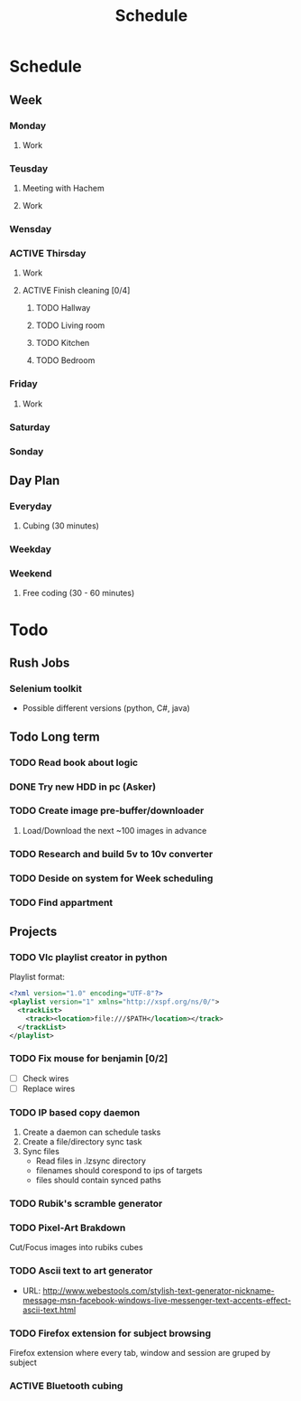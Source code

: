 #+Title: Schedule
#+ARCHIVE: ~/org/archive.org::datetree/* Scheduled

* Schedule
** Week
*** Monday
:LOGBOOK:
- State "ACTIVE"     from "TODO"       [2019-10-28 Mon 10:27]
- State "TODO"       from              [2019-10-28 Mon 10:27]
:END:
**** Work
SCHEDULED: <2019-11-04 Mon 09:30>
*** Teusday
**** Meeting with Hachem
SCHEDULED: <2019-10-29 Tue 10:00>
**** Work
SCHEDULED: <2019-11-05 Tue 9:30>
*** Wensday
:LOGBOOK:
- State "ACTIVE"     from "TODO"       [2019-10-30 ons 08:59]
- State "TODO"       from              [2019-10-30 ons 08:59]
:END:
*** ACTIVE Thirsday
:LOGBOOK:
- State "ACTIVE"     from "TODO"       [2019-10-31 tor 05:29]
- State "TODO"       from              [2019-10-31 tor 05:29]
- State "TODO"       from "ACTIVE"     [2019-10-27 Sun 14:13]
:END:

**** Work
SCHEDULED: <2019-10-31 Thu 09:30>

**** ACTIVE Finish cleaning [0/4]
:LOGBOOK:
- State "ACTIVE"     from "TODO"       [2019-10-24 Thu 17:55]
- State "TODO"       from              [2019-10-24 Thu 10:47]
:END:

***** TODO Hallway
:LOGBOOK:
- State "TODO"       from              [2019-10-24 Thu 10:47]
:END:

***** TODO Living room
:LOGBOOK:
- State "TODO"       from              [2019-10-24 Thu 10:47]
:END:

***** TODO Kitchen
:LOGBOOK:
- State "TODO"       from              [2019-10-24 Thu 10:48]
:END:

***** TODO Bedroom
:LOGBOOK:
- State "TODO"       from              [2019-10-24 Thu 10:48]
:END:

*** Friday
**** Work
SCHEDULED: <2019-11-01 Fri 09:30>
*** Saturday
*** Sonday
:LOGBOOK:
- State "OFF"        from "ON"         [2019-10-28 Mon 10:27]
- State "ON"         from "PUNY"       [2019-10-28 Mon 10:27]
- State "PUNY"       from "IMPORTANT"  [2019-10-28 Mon 10:27]
- State "IMPORTANT"  from "DONE"       [2019-10-28 Mon 10:27]
- State "DONE"       from "ACTIVE"     [2019-10-28 Mon 10:27]
- State "ACTIVE"     from "TODO"       [2019-10-27 Sun 14:13]
- State "TODO"       from              [2019-10-27 Sun 14:13]
:END:


** Day Plan
*** Everyday
**** Cubing (30 minutes)
*** Weekday
*** Weekend
**** Free coding (30 - 60 minutes)


* Todo
** Rush Jobs
*** Selenium toolkit
- Possible different versions (python, C#, java)

  
** Todo Long term
*** TODO Read book about logic

*** DONE Try new HDD in pc (Asker)
CLOSED: [2019-10-24 Thu 17:56]
:LOGBOOK:
- State "DONE"       from "ACTIVE"     [2019-10-24 Thu 17:56]
- State "TODO"       from              [2019-05-08 Wed 18:55]
:END:

*** TODO Create image pre-buffer/downloader
:LOGBOOK:
- State "TODO"       from              [2019-06-21 Fri 14:22]
:END:

1. Load/Download the next ~100 images in advance

*** TODO Research and build 5v to 10v converter
:LOGBOOK:
- State "TODO"       from              [2019-06-26 Wed 21:47]
:END:

*** TODO Deside on system for Week scheduling
:LOGBOOK:
- State "TODO"       from              [2019-06-26 Wed 21:47]
:END:

*** TODO Find appartment
:LOGBOOK:
- State "TODO"       from              [2019-09-10 Tue 23:01]
:END:





** Projects
*** TODO Vlc playlist creator in python
:LOGBOOK:
- State "TODO"       from "ACTIVE"     [2019-10-24 Thu 17:56]
- State "ACTIVE"     from "TODO"       [2019-09-24 Tue 05:35]
- State "TODO"       from              [2019-09-24 Tue 02:23]
:END:

Playlist format:

#+BEGIN_SRC xml
  <?xml version="1.0" encoding="UTF-8"?>
  <playlist version="1" xmlns="http://xspf.org/ns/0/">
    <trackList>
      <track><location>file:///$PATH</location></track>
    </trackList>
  </playlist>
#+END_SRC

*** TODO Fix mouse for benjamin [0/2]
:LOGBOOK:
- State "TODO"       from              [2019-05-07 Tue 03:17]
:END:

- [ ] Check wires
- [ ] Replace wires

*** TODO IP based copy daemon
:LOGBOOK:
- State "TODO"       from              [2019-05-31 Fri 09:37]
:END:

1. Create a daemon can schedule tasks
2. Create a file/directory sync task
3. Sync files
   - Read files in .lzsync directory
   - filenames should corespond to ips of targets
   - files should contain synced paths

*** TODO Rubik's scramble generator
:LOGBOOK:
- State "TODO"       from              [2019-06-21 Fri 14:53]
:END:
*** TODO Pixel-Art Brakdown 
   Cut/Focus images into rubiks cubes
*** TODO Ascii text to art generator
   - URL: http://www.webestools.com/stylish-text-generator-nickname-message-msn-facebook-windows-live-messenger-text-accents-effect-ascii-text.html

*** TODO Firefox extension for subject browsing
:LOGBOOK:
- State "TODO"       from              [2019-09-06 Fri 02:57]
:END:
Firefox extension where every tab, window and session are gruped by subject

*** ACTIVE Bluetooth cubing
:LOGBOOK:
- State "ACTIVE"     from "TODO"       [2019-10-27 Sun 16:38]
- State "TODO"       from              [2019-10-27 Sun 16:37]
:END:
